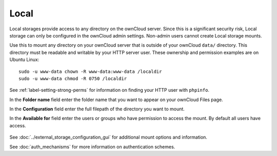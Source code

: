 =====
Local
=====

Local storages provide access to any directory on the ownCloud server. Since
this is a significant security risk, Local storage can only be configured in
the ownCloud admin settings. Non-admin users cannot create Local storage 
mounts. 

Use this to mount any directory on your ownCloud server that is outside 
of your ownCloud ``data/`` directory. This directory must be readable and 
writable by your HTTP server user. These ownership and permission examples 
are on Ubuntu Linux::

 sudo -u www-data chown -R www-data:www-data /localdir
 sudo -u www-data chmod -R 0750 /localdir
 
See :ref:`label-setting-strong-perms` for information on finding your HTTP 
user with ``phpinfo``. 
 
In the **Folder name** field enter the folder name that you want to appear on 
your ownCloud Files page.

In the **Configuration** field enter the full filepath of the directory you 
want to mount.

In the **Available for** field enter the users or groups who have permission to 
access the mount. By default all users have access.

.. figure:: images/local.png

See :doc:`../external_storage_configuration_gui` for additional mount 
options and information.

See :doc:`auth_mechanisms` for more information on authentication schemes.
